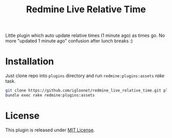 #+TITLE: Redmine Live Relative Time

Little plugin which auto update relative times (1 minute ago) as times go. No
more "updated 1 minute ago" confusion after lunch breaks :)

* Installation
Just clone repo into =plugins= directory and run =redmine:plugins:assets= /rake/ task.

#+begin_src sh
git clone https://github.com/igloonet/redmine_live_relative_time.git plugins/redmine_live_relative_time
bundle exec rake redmine:plugins:assets
#+end_src

* License
This plugin is released under [[./LICENSE][MIT License]].
